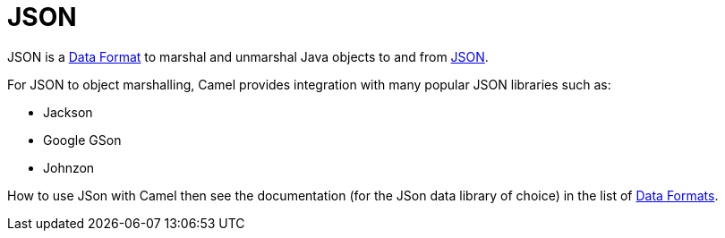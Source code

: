 = JSON

JSON is a xref:data-format.adoc[Data Format] to marshal and unmarshal
Java objects to and from http://www.json.org/[JSON].

For JSON to object marshalling, Camel provides integration with many
popular JSON libraries such as:

- Jackson
- Google GSon
- Johnzon

How to use JSon with Camel then see the documentation (for the JSon data library of choice)
in the list of xref:components:dataformats:index.adoc[Data Formats].